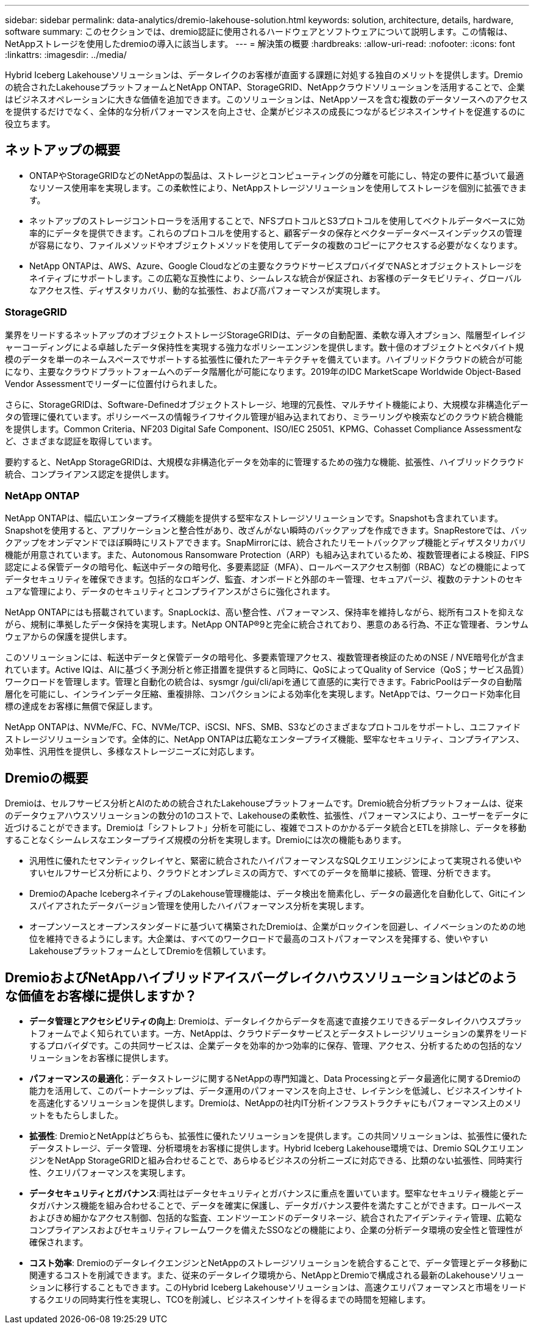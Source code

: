 ---
sidebar: sidebar 
permalink: data-analytics/dremio-lakehouse-solution.html 
keywords: solution, architecture, details, hardware, software 
summary: このセクションでは、dremio認証に使用されるハードウェアとソフトウェアについて説明します。この情報は、NetAppストレージを使用したdremioの導入に該当します。 
---
= 解決策の概要
:hardbreaks:
:allow-uri-read: 
:nofooter: 
:icons: font
:linkattrs: 
:imagesdir: ../media/


[role="lead"]
Hybrid Iceberg Lakehouseソリューションは、データレイクのお客様が直面する課題に対処する独自のメリットを提供します。Dremioの統合されたLakehouseプラットフォームとNetApp ONTAP、StorageGRID、NetAppクラウドソリューションを活用することで、企業はビジネスオペレーションに大きな価値を追加できます。このソリューションは、NetAppソースを含む複数のデータソースへのアクセスを提供するだけでなく、全体的な分析パフォーマンスを向上させ、企業がビジネスの成長につながるビジネスインサイトを促進するのに役立ちます。



== ネットアップの概要

* ONTAPやStorageGRIDなどのNetAppの製品は、ストレージとコンピューティングの分離を可能にし、特定の要件に基づいて最適なリソース使用率を実現します。この柔軟性により、NetAppストレージソリューションを使用してストレージを個別に拡張できます。
* ネットアップのストレージコントローラを活用することで、NFSプロトコルとS3プロトコルを使用してベクトルデータベースに効率的にデータを提供できます。これらのプロトコルを使用すると、顧客データの保存とベクターデータベースインデックスの管理が容易になり、ファイルメソッドやオブジェクトメソッドを使用してデータの複数のコピーにアクセスする必要がなくなります。
* NetApp ONTAPは、AWS、Azure、Google Cloudなどの主要なクラウドサービスプロバイダでNASとオブジェクトストレージをネイティブにサポートします。この広範な互換性により、シームレスな統合が保証され、お客様のデータモビリティ、グローバルなアクセス性、ディザスタリカバリ、動的な拡張性、および高パフォーマンスが実現します。




=== StorageGRID

業界をリードするネットアップのオブジェクトストレージStorageGRIDは、データの自動配置、柔軟な導入オプション、階層型イレイジャーコーディングによる卓越したデータ保持性を実現する強力なポリシーエンジンを提供します。数十億のオブジェクトとペタバイト規模のデータを単一のネームスペースでサポートする拡張性に優れたアーキテクチャを備えています。ハイブリッドクラウドの統合が可能になり、主要なクラウドプラットフォームへのデータ階層化が可能になります。2019年のIDC MarketScape Worldwide Object-Based Vendor Assessmentでリーダーに位置付けられました。

さらに、StorageGRIDは、Software-Definedオブジェクトストレージ、地理的冗長性、マルチサイト機能により、大規模な非構造化データの管理に優れています。ポリシーベースの情報ライフサイクル管理が組み込まれており、ミラーリングや検索などのクラウド統合機能を提供します。Common Criteria、NF203 Digital Safe Component、ISO/IEC 25051、KPMG、Cohasset Compliance Assessmentなど、さまざまな認証を取得しています。

要約すると、NetApp StorageGRIDは、大規模な非構造化データを効率的に管理するための強力な機能、拡張性、ハイブリッドクラウド統合、コンプライアンス認定を提供します。



=== NetApp ONTAP

NetApp ONTAPは、幅広いエンタープライズ機能を提供する堅牢なストレージソリューションです。Snapshotも含まれています。Snapshotを使用すると、アプリケーションと整合性があり、改ざんがない瞬時のバックアップを作成できます。SnapRestoreでは、バックアップをオンデマンドでほぼ瞬時にリストアできます。SnapMirrorには、統合されたリモートバックアップ機能とディザスタリカバリ機能が用意されています。また、Autonomous Ransomware Protection（ARP）も組み込まれているため、複数管理者による検証、FIPS認定による保管データの暗号化、転送中データの暗号化、多要素認証（MFA）、ロールベースアクセス制御（RBAC）などの機能によってデータセキュリティを確保できます。包括的なロギング、監査、オンボードと外部のキー管理、セキュアパージ、複数のテナントのセキュアな管理により、データのセキュリティとコンプライアンスがさらに強化されます。

NetApp ONTAPにはも搭載されています。SnapLockは、高い整合性、パフォーマンス、保持率を維持しながら、総所有コストを抑えながら、規制に準拠したデータ保持を実現します。NetApp ONTAP®9と完全に統合されており、悪意のある行為、不正な管理者、ランサムウェアからの保護を提供します。

このソリューションには、転送中データと保管データの暗号化、多要素管理アクセス、複数管理者検証のためのNSE / NVE暗号化が含まれています。Active IQは、AIに基づく予測分析と修正措置を提供すると同時に、QoSによってQuality of Service（QoS；サービス品質）ワークロードを管理します。管理と自動化の統合は、sysmgr /gui/cli/apiを通じて直感的に実行できます。FabricPoolはデータの自動階層化を可能にし、インラインデータ圧縮、重複排除、コンパクションによる効率化を実現します。NetAppでは、ワークロード効率化目標の達成をお客様に無償で保証します。

NetApp ONTAPは、NVMe/FC、FC、NVMe/TCP、iSCSI、NFS、SMB、S3などのさまざまなプロトコルをサポートし、ユニファイドストレージソリューションです。全体的に、NetApp ONTAPは広範なエンタープライズ機能、堅牢なセキュリティ、コンプライアンス、効率性、汎用性を提供し、多様なストレージニーズに対応します。



== Dremioの概要

Dremioは、セルフサービス分析とAIのための統合されたLakehouseプラットフォームです。Dremio統合分析プラットフォームは、従来のデータウェアハウスソリューションの数分の1のコストで、Lakehouseの柔軟性、拡張性、パフォーマンスにより、ユーザーをデータに近づけることができます。Dremioは「シフトレフト」分析を可能にし、複雑でコストのかかるデータ統合とETLを排除し、データを移動することなくシームレスなエンタープライズ規模の分析を実現します。Dremioには次の機能もあります。

* 汎用性に優れたセマンティックレイヤと、緊密に統合されたハイパフォーマンスなSQLクエリエンジンによって実現される使いやすいセルフサービス分析により、クラウドとオンプレミスの両方で、すべてのデータを簡単に接続、管理、分析できます。
* DremioのApache IcebergネイティブのLakehouse管理機能は、データ検出を簡素化し、データの最適化を自動化して、Gitにインスパイアされたデータバージョン管理を使用したハイパフォーマンス分析を実現します。
* オープンソースとオープンスタンダードに基づいて構築されたDremioは、企業がロックインを回避し、イノベーションのための地位を維持できるようにします。大企業は、すべてのワークロードで最高のコストパフォーマンスを発揮する、使いやすいLakehouseプラットフォームとしてDremioを信頼しています。




== DremioおよびNetAppハイブリッドアイスバーグレイクハウスソリューションはどのような価値をお客様に提供しますか？

* *データ管理とアクセシビリティの向上*: Dremioは、データレイクからデータを高速で直接クエリできるデータレイクハウスプラットフォームでよく知られています。一方、NetAppは、クラウドデータサービスとデータストレージソリューションの業界をリードするプロバイダです。この共同サービスは、企業データを効率的かつ効率的に保存、管理、アクセス、分析するための包括的なソリューションをお客様に提供します。
* *パフォーマンスの最適化*：データストレージに関するNetAppの専門知識と、Data Processingとデータ最適化に関するDremioの能力を活用して、このパートナーシップは、データ運用のパフォーマンスを向上させ、レイテンシを低減し、ビジネスインサイトを高速化するソリューションを提供します。Dremioは、NetAppの社内IT分析インフラストラクチャにもパフォーマンス上のメリットをもたらしました。
* *拡張性*: DremioとNetAppはどちらも、拡張性に優れたソリューションを提供します。この共同ソリューションは、拡張性に優れたデータストレージ、データ管理、分析環境をお客様に提供します。Hybrid Iceberg Lakehouse環境では、Dremio SQLクエリエンジンをNetApp StorageGRIDと組み合わせることで、あらゆるビジネスの分析ニーズに対応できる、比類のない拡張性、同時実行性、クエリパフォーマンスを実現します。
* *データセキュリティとガバナンス*:両社はデータセキュリティとガバナンスに重点を置いています。堅牢なセキュリティ機能とデータガバナンス機能を組み合わせることで、データを確実に保護し、データガバナンス要件を満たすことができます。ロールベースおよびきめ細かなアクセス制御、包括的な監査、エンドツーエンドのデータリネージ、統合されたアイデンティティ管理、広範なコンプライアンスおよびセキュリティフレームワークを備えたSSOなどの機能により、企業の分析データ環境の安全性と管理性が確保されます。
* *コスト効率*: DremioのデータレイクエンジンとNetAppのストレージソリューションを統合することで、データ管理とデータ移動に関連するコストを削減できます。また、従来のデータレイク環境から、NetAppとDremioで構成される最新のLakehouseソリューションに移行することもできます。このHybrid Iceberg Lakehouseソリューションは、高速クエリパフォーマンスと市場をリードするクエリの同時実行性を実現し、TCOを削減し、ビジネスインサイトを得るまでの時間を短縮します。

